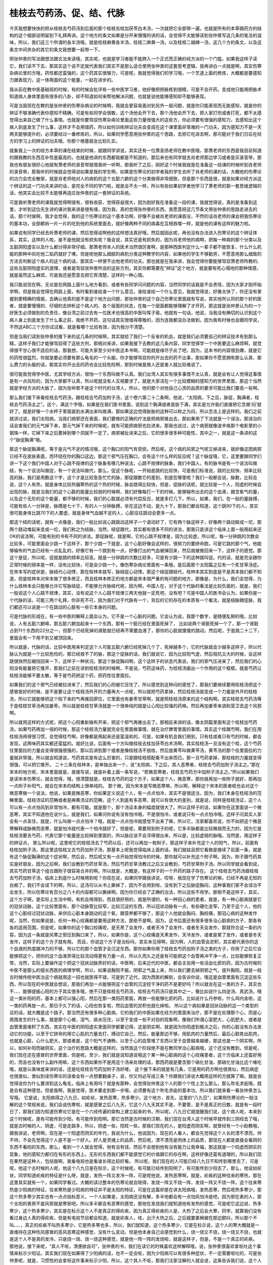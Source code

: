 桂枝去芍药汤、促、结、代脉
--------------------------

今天我想要快快的把从桂枝去芍药汤到后面的那个桂枝去桂加茯苓白术汤，一次就把它全部带一遍，也就是所有的本草跟药方的结构的这个细部说明留到下礼拜再讲。这个地方的条文如果是分开来慢慢的讲的话，会觉得不太能够读到张仲景写这几条的笔法的滋味，所以，我们这三个所谓的各半汤哦，就是桂枝麻黄各半汤，桂枝二麻黄一汤，以及桂枝二越婢一汤，这几个方的条文，以及这条文中间夹杂的其它的条文我想要一起带一下。

照张仲景的写法跟想法跟文法来读哦，其实呢，也就是学习者能不能跨入一个正式而正确的经方派的一个门槛，如果我这样子读它，我们读不下去，那其实这个说不定就代表我们其实不是那么适合使用张仲景的这套思考逻辑，我再讲白一点就是啊，其实伤寒杂病论里的方哦，药性都还蛮强的，这个药其实很够力，可是呢，我就觉得我们的学习哦，一个艺道上面的修炼，大概都是要感知力跟表现力，这一体两面的这个能量，一起在进步的。

我从前在教中医基础班的时候，有的时候会批评有一些中医学习者，他好像把把脉练到很精，可是不会开药，变成他只能用把脉术知道病人身体里面有很多的八卦，却不知道如何来帮他解决问题，也就是说他能够感知却不能够表现。

可是当我现在在教的是张仲景的伤寒杂病论的时候啊，我就会更容易面对到另外一层问题，就是你只能表现而无能感知，就是你的辨证不够准确代表你感知不精确，可是有些同学会很敢，这个汤他会开下去，那个汤他会开下去，把人家打伤或者打死，都不太感觉得出来自己做了什么事情。也就是你要驾驭伤寒杂病论里面这些力量很强大的这些方，你必须要有很强的感知力，去感知出这个病人到底发生了什么事，这样才不会用错药，所以如何训练辨证功夫会变成在这个课里面非常难的一门功夫，因为感知力不是一天两天能够提升的，必须要经过一番修炼的，所以，如果同学愿意用张仲景的这个思路，去把它吃进去啊，那可能对于我们日后在经方的学习上的辨证的功夫哦，你那个根基就会比较扎实。

就象我上一次的经方本草的课在结束的时候，就跟同学讲说，其实还有一位萧圣扬老师在教中医哦，那萧老师的东西是我目前知道的跟我教的东西互补性是最高的，也就是他讲的东西都我都是不知道的，那后来也有同学就去肖老师那边学习或者是买录音带，那我也有朋友很好心他就有萧老师的录音带就借我听一听啊，那我听了之后，刚好这个时侯我就是在准备这一段课的时候听到肖老师的录音带，那我听的时候就会觉得说如果是我的学生啊，如果是伤寒论的初学者我的学生去听了肖老师的课的话，大概他的伤寒论的功力会完全散架，就是肖老师他对人的病机的这个五脏六腑的这个分类做得非常细致，但是那个东西是很，就是如果对经方派这个辨证的这一门功夫来讲的话，是完全不同的学门啦，就是会不太一样，所以有些如果初学者他学习了萧老师的那一套思维逻辑的话，他其实会比较不太能够再适应张仲景的这一套辨证的系统。

可是我听萧老师的课我就觉得啊很有，很有收获，觉得获益很大，因为刚好我在准备这一段的课，我就觉得说，真的是准备到这里，才听到这位先生讲的课对我来讲是很有缘，因为我，真的觉得张仲景的东西，我愿意把这几节条文用张仲景的思路走进去的话，那个时侯啊，我才会觉得，我的这个伤寒论的这个基本功啊，好像不会被肖老师的课吞没，不然的话肖老师的课会把我伤寒论的基本功，全部都拆一片一片的吃到他的系统里面去，就好像两种不同的病毒在互相吞噬一样，就是他的课有这样的魅力啦。

如果说有同学已经去听萧老师的课，然后觉得说啊他的这样想法真好哦，然后就因此呢，再也没有办法进入伤寒论的这个辨证体系，其实，这样的人啦，是不是他就没有损失呢？我会说，其实还是有损失的，因为肖老师他的病啊，把每一种病的那个分类以及五脏阴阳虚实以及什么都分得非常仔细。那萧老师本人的医术当然很厉害啊，是那种西医判定什么一辈子都不能恢复、什么什么机能的那种中风吃他二贴药就好了噢，但是呢他那么细腻的病机分类这种教学的内容，如果他的学生不够勤劳，不愿意用那么细致的方法去判断这个病人的这个病的话，那其实一样使不出他老师的功夫。那也就是在我来讲，我会觉得你要能够驾驭萧老师所教的、这些五脏阴阳虚实的道理，或者是驾驭张仲景所说的这些方剂，其实你都需要在“辨证”这个地方，就是要有死心塌地的那种情感，就是虽然这么麻烦，可是我还是愿意去把它弄清楚，这样的一种心情。

我只能说现在啊，无论是在网路上面什么地方看到，或者有些同学问问题的内容，当然同学的话我是不会责怪，因为大家才刚开始学啊，但是我会觉得在网路上面，有时看到谁给谁一个什么意见，谁给谁给一个什么意见，我就觉得说，好像太快了，你还没有掌握到更精确的情报，去确认他真的是不是这个地方出问题，那张仲景的这个自己伤寒论里面就有写说，其实他所认同的那个好的医者，就是要慢慢的、仔细的去辨析这个病人的、各个层面的状态，在每一个层面都能够理解了才开药，那这就是张仲景认为的一个好医生必须做到的负责任，像台湾之前过去有一位医术也很高的中医叫恽子瑜，他就有一句话，他说，当我没有确切的认识到这个病人身上到底发生了什么事之前，我绝不开药，这句话其实很值得尊敬的，因为连我都没办法做到，因为我有时候也会跟同学说，不然这ABC三个方你试试看，就是看哪个比较有效，因为我分不清楚。

但是当我们读到张仲景的接下来的这几条的时候啊，其实就给了我们一个反省的机会，就是我们必须要自己的辨证技术有到那么精，这样子我们才能够驾驭得了这些方剂，那相对来讲，如果我接下去教的这几条内容，同学觉得学一个中医要这么麻烦啊，就觉得很不甘心很不适应的话，那我想，可能大家至少对中医这本书啊，可能就是缘尽于此了吧，因为，这本书的内容很劲爆，就是它的药性很猛烈，你就是要必须要有那么龟毛的一个头脑，你才能够驾驭你的开出去的药不出事，那如果你不愿意拥有那么认真、那么费力的头脑的话，那其实你开出去的药也会比较危险啊，那到时候是救人还是害人就比较难说了。

很可能我觉得学中医，尤其学经方派，很怕一个东西叫做不认真。我们台湾人其实有很多事情不太认真，就是会有让人觉得这事情是有一点风险的，因为大家都不认真，所以呢就没有人互相要求了。就是大家活在一个比较模糊的感知力的世界里面，那这个当然就是学经方派的大敌了，因为张仲景不是这个时代的台湾人，所以，他的那个对他自己心灵的品质的要求可能比我们要高一些啊。

那么我们接下来看桂枝去芍药汤，跟桂枝去芍药加附子汤，这个卷六第二十二条啊，他说，“太阳病，下之后，脉促，胸满者，桂枝去芍药汤主之”。这个，满这个字哦，如果是在我们医书里面，说到这个胸满或者是胁下满，其实是允许我们直接把它念做‘闷’就好了。就是好像一个水杯子里面装到水满出来叫做满，那如果这边觉得胀胀的这种可以称之为闷，所以念法上是这样的。我们之前就讲过说，我们太阳病，当我们病邪还在表面，我们要做的正确的疗法是把病邪推出去，那如果用了下法就是一个误治，那误治的话会害我们的元气掉下来，那元气掉下来的时候呢，就有可能把病邪也拉进来。那我也说过，这个病邪就像波辛格那个电影里的小钢珠一样，它掉下来之后要掉到哪个洞就不一定了。病邪被扯进来之后，它的很多很多种可能性，其中之一，就是这一条讲的这个“脉促胸满”哦。

那这个脉促胸满呢，等于是元气不足的情况哦，这个胸口的阳气有受损，然后呢，这个病的风邪之气呢又掉进来，就好像这团病邪已经不在皮肤表面，而环绕在你的胸口这边，那这个邪气压在胸口，会有这个什么样的反应呢？这个脉促哦，它，这里要跟同学们讲一下这个我们中国人对于心跳不规律的这个脉象有哪几种说法，心跳不规律的脉象，我们中国人，有的脉书是有一个说法叫做结，有一个说法叫做促，有一个说法叫做代，那么，促这个脉呢，一开始是跳的比较快，可是我们标准说，跳的比较快、频率比较高的脉，我们是用数这个字，这个才是比较急急忙忙的脉，那促跟数它的差别，到底在哪里呢？我们一般都会说，脉数，比较会说，这个人有热，就是身体比较热偏寒热的这个热的时候，脉会跳得比较快，但是，促脉的话呢，就比较是一个人，阳虚的时候会出现的脉，就是当我们的这个心脏的能量比较弱的时候啊，我们好像每打一下的时候，能够输布出去的这个血液，跟含氧气的量，以及这个无形的这个能量，都不够的时候，我们的心脏就必须有代偿反应，就是多打几下，所以，如果，我们，在一般的量脉搏，可能有些人一分钟是，脉搏是七十下，有的人一分钟脉搏，坐在这边不动，是九十下，那我们都会知道，这个跳90下的人，其实很可能身体比跳70下的人要虚，就是身体气血越不足的人，心脏往往跳动会更多一点。

那这个结的话呢，就有一点像是，我们一般比如说心跳跳动这样子一个波动好了，它有两个脉这样子，好像两个跳动砸成一坨，那两个跳动堆起来变成一坨，我们称之为结脉，当然，结促跟代，其实都有很多不同的讲法，那我只是讲这个临床上面一般用起来还OK的说法啊，可能有别的书有不同的讲法。那促脉呢，就是啊，它的心跳不规律是，因为比较虚，所以呢，每一分钟跳的次数会比较多，可能里面会少跳一下这样子，那个少跳一下就是，这个心脏好像会这样的，很努力的要拼命跑，可是它跳的那个气，他能够输布的气血已经有一点乱乱的，好像它有一个跳到有一点，好像打出的气血被弹回来，然后就被推回来一下，这样子的感觉。那这个是促，所以呢，促就是跳的频率比较高，就是一分钟跳的次数比较多，可是有少跳一下的这种就叫促。代的话，就是完全跟你正常时候的频率是一样，没有比较快，可是会少跳一个。像伤寒杂病论里面有一条哦，是后面那个太阳篇之后有一个炙甘草汤症。在宋本写的症状是，脉结代心动悸，那在桂林本就写，脉结促心动悸。那这个结促跟结代，桂林本其实到底是不是真本我们都不知道，但是桂林本对宋本做了很多修正，而且桂林本修正的地方都是宋本很严重的有问题的地方，那像是，为什么，我们会觉得，为什么桂林本会只能够允许它写脉结促，不能够允许脉结代呢，因为啊，中国人在，对于这个代脉的看法是比较负面的，就是，我们一般说这个人心跳不规律，其实，没有说这个人心跳不规律三两天他就一定死吧，没有吧？可是中国人的医书会认为，如果你是一个代脉的话，可能三两个礼拜，你非死不可，因为我们对于代脉有一个，背后的它的存在的本质有一个看法，就是结脉跟促脉，我们都还可以说是一个在跳动的心脏有一些它本身的问题。

可是代脉的形成在，有一些中医的解释上面会认为，它不是一个心脏的问题。它会认为说，我那个数字，是随便乱掰的哦，比如说，人有五脏六腑嘛，那五脏六腑加起来十一个东西，那有一个脏已经在里面死掉了， 比如说两个肾脏死掉一个了，那一个肾脏占到11个东西的22分之一，但那个已经死掉的肾脏就已经再不需要血液了，那你的心脏就傻傻的跳动，然后呢，于是跳二十二下，里面会有一下用不到又被顶回来。

所以就是，代脉的话，比较中医用来判定这个人可能五脏六腑已经死掉几个了，死掉越多个，它的代脉就会少越多这样子，所以代脉认为就是一个比较危险的，那已经救不了的脉，那这个促脉的话，我们就说它，因为比较阳气虚，然后阻抗又大的时候，会这样跳很快然后被挡回来一下，这样子一种状况。那这个脉促胸闷啊，这个这样子的状态代表说，我们的邪气压进来了，然后我们的心阳没有能量把它推开，那我们之前在讲到桂枝汤的时候啊，不是说，芍药这味药，为桂枝汤画出一个作用的这个框框，就是芍药让桂枝汤能够不要太散，等于是芍药把这个药，把药性往里面拉。

如果我们的这个邪气已经被拉进来了，然后我们的心阳被它压住了，所以感觉到这种闷的感觉了，那我们要继续要用桂枝汤把这个感冒医好的时候，是不是要让这个桂枝汤外开的力量再大一点呢，所以就把芍药拿掉，然后桂枝汤就变成一个力量是外开的桂枝汤，所以它就能够把这个陷下来的气再推回原位，它里面也有姜枣甘草啊，就是照桂枝汤原来的这个结构啊。其实桂枝去芍药汤等于是桂枝甘草汤再加姜枣。所以就是桂枝甘草汤就是一个很单纯的就是让心阳比较强的药嘛。然后再加姜枣来调和营卫去这个风邪啊。

所以就用这样的方式呢，把这个心阳重新输布开来，把这个邪气再推出去了。那相反来讲的话，像太阴篇里面有这个桂枝加芍药汤，如果芍药再加一倍的时候，那这个桂枝汤力量就完全在里面做事情，就在治疗脾胃里面的事情。其实这个桂跟芍啊，我们在用桂枝汤用得很习惯，会觉得桂芍啊，好像都是用起来还是蛮温和的，可是，如果有机会我们用到，只有桂或者只有芍的时候，都会发现，这两味药其实都还蛮猛的。就好比说，后面有一个方叫做桂枝去桂加茯苓白术汤啊，其实桂枝汤一旦没有这个桂，这个芍药往里面拉的力量会变得很强很强的，那以后讲到那个或者是像桂枝汤不放桂，然后放黄芩叫做黄芩汤，黄芩汤的那个往里面拉的力量就非常强，所以就会知道说，芍药其实是有这么厉害的，只是跟桂枝搭配看不出来而已。那一旦芍药拿掉，那桂枝的力量就变得很强，可以把它推开。
二十三条在桂林本，是单独出来一个，说“太阳病，下之后，其人恶寒者，桂枝去芍药加附子汤主之。”那在宋本的地方呢，宋本里面就是，直接写说，就是补着上面一条写说，“若微恶寒者，桂枝去芍药方中加附子汤主之。”所以如果我们是读宋本伤寒论，就会觉得，哦，很清楚就是，桂枝去芍药的这个方子，如果这个人，微恶寒，那你就再加一些附子就好，那再加一点附子补阳气，就会在宋本的结构上很单纯的。
那个微，因为宋本是写微恶寒嘛，所以啊，解释这个宋本的医者呢也会对这个微恶寒做一个说法，他说，如果是微恶寒，你如果定义说这个人，有一点点怕冷，其实不是很适当，因为，我们本身在桂枝汤的范畴里面，桂枝汤证的范畴或者是麻黄汤证的范畴，这个人到底有多恶寒，就可以有很大的差别，就是说，同样是桂枝汤证，这个人可以有一点点怕风到非常怕冷，都有可能。就是那个，那个汤证本身的幅度就很大了。所以这样子的话，如果你在这里面说一个微恶寒，其实不知道他在说什么，就是我们，如果问你说有没有怕冷哦，不是很怕冷，或者说只有一点点怕冷哦，这样子问其实人家会有一点呆住，就是，什么叫做一点点怕冷？哦，就是一点点怕冷就感觉不出来了嘛，所以它，注家都喜欢说，你不如把这个微恶寒解释成脉微而恶寒，就是怕冷就代表一个怕冷就好了，但是呢，需要用到附子的呢，它多半脉都是比较微弱而无力的，因为它是桂枝汤要去芍药，代表它那个能量是比较掉到里面的，所以脉应该不会浮得很出来，所以是，比较虚弱的脉哦。当然是，用这样子的辨证点，
那么所以呢，这里呢它的桂枝汤去了芍药以后，还可以再加一枚附子，那这样子来补充这个人的阳气，所以，前面有桂枝加附子汤，那这里这桂枝又去芍药加附子汤，那基本上呢我觉得临床上面的话，我们就姑且把它看做是接续了前面一条，就是有这个脉促胸满的这个症状啊，然后会，然后呢又有一点开始觉得怕冷的时候，那你就可以补充这个附子啊，因为，附子跟芍药其实是好朋友，因为之后啊，我们会教到芍药甘草汤，然后芍药甘草汤教过之后又会教到，芍药甘草附子汤。所以同学就会看到说，其实芍药甘草这个组合跟附子很容易合并的啊。所以就是，大概是，有这样子的一个开药的路子存在。
这个桂枝去芍药汤跟桂枝去芍药加附子汤，临床上到底什么时候用到呢？你现在说，如果同学跟我讲说，哎呀，我现在学了伤寒论的嘛，已经不再是无知的白痴了，我们不会误下的啊，所以，这汤可以从书上撕掉了，因为不会用到啦，没有到下之后脉促胸闷，这种事我们家不会误治不会发生，所以伤寒论有百分之八十的内容都可以撕掉啊。因为你已经会了正确的治法，所以这些不用学。那倒不是这样子，其实，这个方子啊，是实际上生活中啊，有机会用得到，而且很好用的，就是所谓的，有一种冠心病的患者，就是，有一种心脏病就是它的冠状动脉，这个比较里面有，那个动脉管比较窄，比较沉淀的东西，所以冠状动脉有一点，有些硬化变窄，乃至于这个人，他的这个心脏经过冠状动脉，来供应心脏本身跳动的这个氧，跟营养都不够了，那这个人他就会胸闷、胸绞痛，那冠心病的这种发作呢，当然，你如果说是，任何一种心绞痛都是要用这种方法，那绝不是啊。因为，这书后面还有很多很多治心脏病的方子，那各有各的适用范围，但是呢，如果你的这个胸口绞痛呢，是天黑了会发作，或者天冷了会发作，或者冬天会发作，那就符合这一条的内容，因为这一条就是风寒之邪压到胸口来了，所以，如果你是，这个心绞痛是天黑发作，天冷发作，或者是累了发作，或者是冬天发作，这样子的这个方子就有用。
而且，你说这个方子是治标吗，其实未见得啊，因为啊，人的血管会淤积，其实都代表你的这个血液的热度跟冲力的不够，所以它的那个血管才会沉淀东西。那你如果你用了桂枝去芍药加附子汤之类的方子，你用了之后它会能够把这个，把你的这个血液弄得比较流动得更有力量一点，所以久而久之还是有可能把这个血管再冲干净一点，比较能够恢复正常，当然，实际上要操作这个把这个冠状动脉弄好的话，中医啊，后来近代的中医，都会主张用一些活血化瘀的药，因为古时候的中医不是那么的擅长西医的病理学啊，所以，如果说胸阳不振，阴邪之气盖上来，所以我们要去掉阴邪之气，提升胸阳。就是一般古时候传统中医治这个病就用这一招也就医得不错，可是到了近代，因为西医的解剖，会告诉你说，哦这是血管里面有沉淀这些东西，所以现在的中医就会想说，那我们再加一点能够把这个血管的沉淀挖干净的药不是更好吗？所以就会在这一类的方子，其实也不、、、能够提振心阳的方子其实很多哦，绝不只是桂枝去芍药汤，桂枝去芍药汤只是其中之一，像比如说什么四逆汤、真武汤，哦这一类补阳的药，基本上都可以强心阳，然后在那一类阳药里面，再放一些能够化瘀的药，比如说什么丹参啦，什么鸡内金啦，这一类的药再放一点，那日子久了的话，心阳也恢复啦，然后血管的淤积也就化掉啦。
所以这个病如果是冠状动脉的这一个类型的证的话，就大概是这个路子。那当然还有很多种心脏病，它的我们的中医如果在经方的里面来治疗，那不是在处理那个心，而是心周围发生的什么事，就是那个心被，湿气、痰水压住，以至于变成一些不对劲的现象啊，像我们所谓心室肥大，心肌肥大，或者是血管里面堆积了东西，其实在中医的阴阳虚实里面同学都要记得，这是阴实啊，就是因为你阳虚到极点之后，你的心脏没有办法发动它的功能，以至于它拼命的用它心肌的力量去打，搏动它自己，然后，能量那边不够，用肌肉的力量然后，最后心脏练出肌肉，也就是心脏，心什么肥大，那或者是，这个阳气不通畅，以至于心的血管堆了东西以至于血管越来越硬，那这也是一个阴实啊，所以，如何补阳而破阴实，这个治疗的思路大概是这样的，当然我这个阶段绝不是在教同学治心脏病哦，这个还没有教到，但是呢，我们现在还在感冒的世界里面，但是呢，至少，我们就是说知道说哦这个某一种心脏病的这个心绞痛患者，这个方临床上还蛮好用的，而且也没有什么副作用嘛，这个东西如果你不是用这个汤来处理的话，那西药就是要含那个硝化甘油，那硝化甘油比这个难吃哦，就是以美味度来讲的话，还是吃桂枝去芍药加附子汤好喽。
这个接下来的就是有几条，它是用的药方啊也很类似，然后病症也很类似，类似到读伤寒论的读者会有一点想要翻桌子，说，你又何必写成三条？你跟我们讲说大概用这样的方就算了嘛。就是会觉得说你为什么要讲到这么龟毛，临床上有用吗？就是有那种，会觉得张仲景这个人的那个个性上怎么那么，那么吹毛求疵哦，就是会有这种感觉。但是我啊，我是觉得，医术要走到那一步哦，必须要有这个吹毛求疵的基本功，所以我们就来看一看张仲景怎么写哦。
它是说，太阳病得之八九日，如疟状，发热恶寒，热多寒少。这个地方，首先，这里的“八九日”，如果照伤寒论的一般注解的这个常规来说，我们会说伤寒啦，就是感冒之后八九天，它这个八九天其实不是，不要管，是不是真正的日数，就是有一段时日了，那我们因为知道伤寒论它是在一个六经传遍的架构上建立起来的书，所以呢，八九日它就提醒我们说，这个病人呢，本来到这个时候呢，是有可能传到少阳，有可能传到阳明。那它当然是古时候的汉朝，我们现在台湾人这个时候早就传到三阴经去了哦，就是古时候的人，阴虚，可是走路多，所以，阴虚一些，阳旺一些，那我们现在的人，是阳虚而阴实啊，就曾经有一个小助教哦，跟我讲说，老师啊，现在是一个阳虚而阴实的年代，我说为什么，他说因为，现在的人看人，都会先觉得这个人长的漂不漂亮，帅不帅，不会先觉得这个人是不是一个好人。好人是灵魂上的品质，然后呢，漂不漂亮是肉体上的品质，那现在人都是直接会看阴的东西不看阳的东西。那么，看到一个人就会觉得，他有没有钱，然后不会想到他有没有能力让我幸福，那这就是一个阳虚而阴实的现象，他的感知力都归在有形的东西上。无形的东西我们都不能感觉它的价值跟它的存在啊，这样好像还蛮有道理的，所以我们现在果然是这种人，包括我啊，我看电视也是看谁长得比较好看。
所以呢，我们现在的人可能已经八九日不知传到哪里去了，可是呢，他这个古时候的人呢，他这个八九日是在标示，这个时候呢，有可能已经传到阳明了，有可能传到少阳去了，那么，他说如疟状，同学知道疟疾的特征是什么呀，就是，发热一阵又发冷一阵，可是呢他说，发热恶寒啊，就是，疟疾的这种往来的寒热，那在这里其实就有一个，如果同学看过。大概的读过整本的伤寒论就会晓得，发烧一阵又不烧一阵，发烧一阵又不烧一阵，这个往来寒热是少阳病的特征，往来寒热是少阳病的特征并不是太阳的特征，可是在这篇却是在讲太阳病哦，发热恶寒，然后呢热多寒少，那这个热多寒少其实也有一点点指标意义，一个人如果是，太阳病还没有解，多半他都会有一点怕风怕冷是吧，因为邪在表的人，那个太阳的表邪不是风邪就是寒邪吧。所以多半都会有恶寒的感觉，那他在发烧我们就知道他有发热的感觉，可是呢它这边说，热多寒少，这个热多寒少，其实是在标示这个人不是真正的得疟疾，因为真正得疟疾的人是，大热了之后会大寒，同学，就算我们没有看过身边人真的得疟疾，但是有电视节目都会知道，就是疟疾人，哇，出汗大热之后，之后就要裹棉被在那边颤抖，所以那个不叫、、、，真正的疟疾不叫热多寒少，它是热多寒也多，所以，我们就知道，这个热多寒少，它是在标示说，这个人的寒大概就是一直维持在这种伤风感冒的恶风恶寒这种感觉，没有什么变动，但是他本身自己会感觉到什么，烧一烧又不烧，烧一烧又不烧，也就是这个人不是真的发冷，只是烧一烧、烧一烧这种感觉，就是他一阵一阵的发烧啦，就是这样子，但是，不是一个真正的疟疾。
那他说，接下来呢，“其人不呕，清便欲自可”，张仲景的书，我们在读它的时候喜欢这样解释哦，说，张仲景很喜欢拿呕吐这个事情来标示少阳证。其实我们现在如果得了少阳病的话，也不一定会呕，因为少阳病可以有很多种症状，不一定需要呕吐的，可是张仲景呢，就是，习惯性的会拿呕这件事来标示少阳，所以，这个其人不呕，那我们注家注解的人就会说，这条告诉我们说，这个人他虽然一阵一阵发热，很像是少阳柴胡汤剂的那个范围的症状，可是他没有少阳证的指标。这个不呕其实是一个提示值，少阳病的特征还有脉弦，脉是弦的就是勒成一条像一条绳子一样，所以，或者是少阳病还有什么？嘴巴苦啦，或者是会有一个，头晕目眩啦，就是少阳病有很多少阳病的症状群。所以他提出不呕，我们就知道，那如果我们看他没有呕，还不确定他是不是没少阳，那我们再把把脉嘛，看有没有脉太弦。那脉不弦，嘴巴苦不苦啊？头昏不昏啊？这些都可以问嘛，就是你把少阳经一条全部都问完啦，总可以确认了吧？所以，这地方只是用不呕来提示我们，我们要确定他没有少阳区块的病，不然的话它往来寒热就确实是柴胡汤证，就吃柴胡汤就好啦，也就不用那么在这边搞了，所以这边我们先把少阳的可能性排除掉。
然后第二个呢是“清便欲自可”，这个清字啊，其实清字呢，就是我们身体啊，把不要的东西排掉叫做清啊，所以就是上大号就是叫做清，所以我们这个清是一个动词啊，所以我们说是一个人，他的那个身体很虚寒拉肚子啊，就是有完整的这个吃进去的东西的形状，那我们就说它叫下利清谷，那清谷不是说你拉出的谷，稻谷是很干净的，而是说你是在拉这个谷，或者说拉血，血便我们说是清血。
那么，那这个“清便欲自可”之外哦，还有一个“欲”字，就是它这个后面这个“欲”字，在古时候的韵部，是通着这个“续”字的。欲，续是古时候常用的假借字，所以在这个地方就是，拉大便啦，继续的是自可的，自可的意思就是，他的身体可以自行把这个事情处理得还OK，叫自可，就是他的身体还能够帮助他自己拉出来大便，而且是一直持续的，就是维持这个大便正常，不太软不太硬拉得出来的状态。这个是在说什么呢，这是在标示这个人没有阳明的症状。因为呢，我们阳明病啊，这个人发高烧，然后身体会越来越干，所以，阳明病的这个承气汤证，他的这个，特征是这个人便秘，拉不出大便,大便就干在里面了。所以呢，他在这边用这个，清便欲自可哦，就是大便还能够一直正常来标示说，这个人他的热度，也不是从阳明区块发出来的。
当然我们也要说哦，阳明病在还没有进入大肠腑哦，还在阳明经上，就是所谓的白虎汤证，因为拉不出大便是承气汤证。还在白虎汤证的时候啊，那也不一定会便秘，但是，你懂得这个，张仲景的提纲的意思的话，你就可以问他一些白虎汤有时候会有的症状，就是，脉有没有很洪大而实，或者是，有没有狂出大汗脉洪大，或者是，口很渴又烦躁，然后或者是，头痛在两个眉毛这个地方，就是，这些都是一些，可以标示阳明病的这个指标。所以呢，在这里他就是说，张仲景要说的是，在这个一阵一阵发烧的这个状况之下，我们要先排除所有少阳的可能，再排除所有阳明的可能。那像阳明也是会一阵一阵发烧的哦。阳明的话是，据说是，潮热，就是快要到黄昏的时候烧得特别厉害哦，那是阳明的一个特色。他说，“一日二三度发”，他的这个热的状态是怎么样呢，就是一天会烧两三次，其实啊，如果是我们的临床的呃辨别的话，有的时候我们也可以认为说，一次啊往来，一天里面会往来寒热两三次，其实就已经有一点在标示这个往来寒热不是少阳了，因为，少阳柴胡汤的往来寒热哦，往往没有那么多次，但是这不是一个绝对，只是一个往往，就是，一般来讲，比如说像小柴胡汤这种发烧哦，我觉得比较容易遇到的是那种，我们早上起来啊，觉得诶，好像感冒已经好的OK了，可以去上班了。然后到了公司到了学校，又觉得烧起来了，然后就觉得不行了不行了，赶快请假回到家躺一躺，然后，躺了之后又觉得，诶，退烧了，就觉得，好像又好了哦，那就终于是好了，然后第二天早上起来继续上课，然后又觉得，没事出门，然后又到公司又开始烧起来。就是那种，就是少阳病，它比较多的状况是这样以日为周期这样往来寒热的。但是，并不意味少阳病没有一日两三次的，还是有，有些人他得少阳病是这样子，一下子就有这个转换出现。所以，“一日二三度发”，不能够说是一个绝对的，证明它不是少阳的指标。但是，这样的讲法跟典型的少阳其实是有一点差别的啦。
然后呢，那他先把这个大前提就是这个往来寒热、热多寒少，然后这个人不呕吐又没有便秘，然后，一天发两三次这个大前提讲了，他底下就给你几个可能性，就是，首先啦，他说，第一个可能性是，“脉微缓者为欲愈也”，这是可能性一。就是这样子的状况，每天发两三次烧，可是呢你把这个人的脉呢他的脉是微而缓。那么，同学啊，我们要知道，微，缓的脉象的相对是什么呀，是洪，数，就是微脉的相反的脉是洪大的脉，缓脉的相反呢？对不起缓脉不是数脉（口误），相反是紧脉，就是，有力而紧。那么，如果你的脉是，不是有力而紧的，可是你这个人一天还能发两三次烧，我们就要去问哦，就是问自己，那这个病人到底身体里面，发生了什么事，他可以一天发两三次烧，然后他的脉既不强也不紧，他的身体发生什么事。那张仲景就给你一个答案说，那是他快好啦！
那这是怎么回事呢？其实，我们脉象其实就是，标示着我们体内的元气往哪边跑啦。元气都到表面来脉就浮啦，那都逼在表面就脉浮紧，那如果元气都不到表面来，他的脉是松松的，软软的。那这样其实意味着啊，他身体里面的那个，真正那个抵抗力的那个核心啊，已经打完收工了。就好像说，一场战争啊，已经战到，对方是必败的状态了。于是呢，将官级的啦，连长、排长、班长啦，都回去开庆功宴，庆功宴了，就留些二等兵在这边收拾残局，说那边还有些尸体烧一烧，把它烧掉，然后那些怎么样。就是，还有那个敌方还有两个坦克车我们不会开把它炸掉。就是，就是有一些那种，没什么重要性的兵在那边收拾残局。
所以那个，一天发两三次的那种烧，其实，真正你的身体的那个抗病机制的那个核心，其实已经是悠哉闲哉的了。那能够这样子悠哉闲哉的一天发两三次烧，代表那个发烧的那个，抵抗力的这些残余的抵抗的能量，我们身体已经判定自己是，必胜无疑了，就是不需要再担心了。所以我们不用再努力跟它战了，反正就是已经一定打得赢了。所以当身体有这种自信的时候呢，人的脉就会微缓了。哦，所以再这样子的话，就不用医呢。它这个，两三烧，很快就会烧完的，它就会进入痊愈的状态了。所以，第一个可能性就是说，当你这样一天发两三烧，然后脉是这样的，根本没什么浮了，就这样松松的，软软的，那就没事了。这是第一个可能性。
那第二个可能性呢，他说，如果这个“脉微而恶寒”，如果这个人一天发两三烧啊，可是，他这个脉啊，把起来好像若有若无的，然后呢，那这样子的话呢，他就会说这是阴阳都虚了。就是如果说我们的，我们如果是，阴虚的话，血管里面就是血分的能量不够，我们的血液会让我们觉得那个脉很微弱。然后，但是，如果是血分的能量很微弱，理论上这个人应该烧不起来才对，那如果还烧得起来的话，其实意味着这个烧是阳虚的烧，这阳虚的烧，现在讲对同学讲可能有一点陌生。但是将来我们读了真武汤之后，同学就会习惯什么叫做阳虚的烧。就是当一个人能量不够的时候，身体也会有这种代偿性的烧。所以就是阴阳两虚的烧。阴阳两虚的烧呢，是不可以再给他发汗，或者吐，或者下。
我们中医有很多种治病的方法。那么，汗法、吐法，跟下法，有一个共同的点，就是一定会伤元气，伤津液，所以，当他已经阴阳两虚的时候，你不能说，治病哦，已经阴阳两虚的，你还用汗吐下，里面的任何一种方法。那好象在跟人家讲说，哎呀没关系吧，死人是不会感冒的。所以，当然就不能用这些疗法。那至于用什么疗法？后面有一个，后面的条文有一块地方跟这个很相似啊。那里有一个，可能可以用的方法存在，但是这个地方我们就先保留一个开放的可能性，就是，当这个人一天发两三烧，然后他又怕冷，他的脉又很微弱，那这样的人，至少不是可以用发汗药来把他解决的，哦，至少不是桂枝汤也不是麻黄汤哦。就是，我要保留这个开放的可能性。所以这个逻辑就先开在这些，等待我们日后再与他的答案相遇哦。
那我们再看第三个可能性。第三个可能性呢他说，如果呢，这个人看起来“面色反有热色者”，就是这个人的脸看起来有一点啦红红的。那个红红的，就是他的气血有一点，好像都逼到表面来了。简单来讲那个红色是什么样的感觉啊？就是，你这样的打自己几巴掌那种颜色啊，就是那种，就是皮肤表面有一点血管、微血管充血的那种红。他说这样子就代表没有，病还没有解透。那他就说，到底是怎么回事呢？同学一定要知道，他这一条一开始是染病已经八九天了，病八九天了，这个人其实会，一定会有一个状况就是，其实，跟他不病的时候相比，病了八九天，很可能就是邪气也比较弱，可是这个人元气也比较弱。那么这个人，邪气弱、元气弱，其实就会变成一个，比较不方便用某些药的状态。比如说，用了麻黄汤的话，那个人一发就虚脱了，因为他身体已经没有那么多元气让他发了。但是呢，这里又在提到另外一个问题就是，可是如果你不用麻黄汤的话，他那个病邪哦，就是刚好，你的汗孔不够开，所以病邪哦就贴在皮肤表面出不去。那你用桂枝汤又打不动，就桂枝汤用的话会被打回来，可是麻黄汤会把这个人虚死。所以这个时候会让人考虑到是不是要用桂枝麻黄各半汤。
但是这个各半汤在使用的时候啊，他一个原则是蛮重要的。他这个地方讲到一个重要的辨证点。他说，因为他不能得小汗出，所以这边这几条称之为小发汗三法。这个小汗的意思就是说，他其实已经不需要发大汗了，因为，他的病邪，都没有这么多了。他说“身必痒”哦。那这个身上一定会痒是在标示什么事情啊？身体会痒，就是身上好像有一种感觉，好像起风疹块，就是起、起疹子那种痒，像过敏那种痒。那我们中国人呢，都认为我们人体的抗毒功能，有一个很大的部分是把这个毒气逼到表面的。比如说，像是，鱼虾蟹吃了食物过敏，这是，疹子就出在皮肤表面。就是，也就是食物过敏的人，其实，我们都常常以为食物过敏。当然有些人他是食物过敏是，里面会有变化，会拉肚子，肚子痛数脉。但是，其实很多种过敏，我们都是从表面。像我们之前讲到用葛花来解酒，也是把这个酒气从皮肤表面逼散，也就是中国人所认为的人体哦，就是当这个毒性或什么东西，不到很重，不需要动用肝脏的解毒功能的时候，其实就是身体的功能就会把它逼到表面来，如果你有元气还够这个力量，就是把毒性逼到皮肤表面散掉。
就像我们有一个，去这个什么东南亚国家旅行的，一定要带的这个叫做藿香正气散，就是万一吃了什么不干净的东西哦，用藿香正气散来医。那这个藿香正气散它也是用芳香的药，把你一吃下去这个东西，食物里面怪怪东西都逼到表面来。所以中国人都会认为，我们身体有个自然的功能，是有些毒性的东西我们把它逼到表面去，其实邪气也是一样。所以，这个地方哦，桂麻各半汤其实我们经方就拿来用在我们皮肤过敏或者什么上面。这是我们相信人的身体有这个路径。所以像是，一个老人家如果他老年斑比较多的话，其实他比较会长寿。因为，就我们的那个医学角度会认为说，他的身体有能力把一些有毒的东西逼到表面来。那一个老年斑都没有的反而我们会觉得，这个不一定很安全哦，说明都在内脏里面，就是会有这样的感觉啊。
那所以呢，当他的这个风邪，就是他这个东西啊，就是一个，有风邪有寒邪，然后这个身体里面哦，它一天能够发两三次烧，意味着这个身体已经很急了。在急什么呢？就是，这个风邪只是一点点，我身体的抵抗力一直给它推到最表面，可是就是最表面的一点点，只差那一点就可以踢出去了。可是，就像动作片，把这个坏人，逼到那个机舱旁边，一下子就可以把他推出去摔死了。然后，临时那个机舱门锁住，然后用脚拼命踹，让他不能反击，因为你没办法丢出机舱外面。所以就只好在那边拼命打他，让他没有力气反击，一天两三度烧，就是那个样子的感觉。就这样逼到这个边边，可是不开门，不能把他丢出去。那这样的状态就会有这种，脸色看起来有一点红红的，然后身体发痒。它在标示，这个邪气被，逼到一个只差临门一脚就被轰出去了的状态，那这个是用这样子的思辨方法来定出桂麻各半汤的证。
